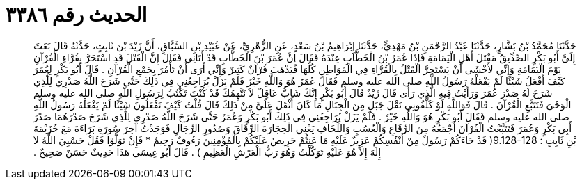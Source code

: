 
= الحديث رقم ٣٣٨٦

[quote.hadith]
حَدَّثَنَا مُحَمَّدُ بْنُ بَشَّارٍ، حَدَّثَنَا عَبْدُ الرَّحْمَنِ بْنُ مَهْدِيٍّ، حَدَّثَنَا إِبْرَاهِيمُ بْنُ سَعْدٍ، عَنِ الزُّهْرِيِّ، عَنْ عُبَيْدِ بْنِ السَّبَّاقِ، أَنَّ زَيْدَ بْنَ ثَابِتٍ، حَدَّثَهُ قَالَ بَعَثَ إِلَىَّ أَبُو بَكْرٍ الصِّدِّيقُ مَقْتَلَ أَهْلِ الْيَمَامَةِ فَإِذَا عُمَرُ بْنُ الْخَطَّابِ عِنْدَهُ فَقَالَ إِنَّ عُمَرَ بْنَ الْخَطَّابِ قَدْ أَتَانِي فَقَالَ إِنَّ الْقَتْلَ قَدِ اسْتَحَرَّ بِقُرَّاءِ الْقُرْآنِ يَوْمَ الْيَمَامَةِ وَإِنِّي لأَخْشَى أَنْ يَسْتَحِرَّ الْقَتْلُ بِالْقُرَّاءِ فِي الْمَوَاطِنِ كُلِّهَا فَيَذْهَبَ قُرْآنٌ كَثِيرٌ وَإِنِّي أَرَى أَنْ تَأْمُرَ بِجَمْعِ الْقُرْآنِ ‏.‏ قَالَ أَبُو بَكْرٍ لِعُمَرَ كَيْفَ أَفْعَلُ شَيْئًا لَمْ يَفْعَلْهُ رَسُولُ اللَّهِ صلى الله عليه وسلم فَقَالَ عُمَرُ هُوَ وَاللَّهِ خَيْرٌ فَلَمْ يَزَلْ يُرَاجِعُنِي فِي ذَلِكَ حَتَّى شَرَحَ اللَّهُ صَدْرِي لِلَّذِي شَرَحَ لَهُ صَدْرَ عُمَرَ وَرَأَيْتُ فِيهِ الَّذِي رَأَى قَالَ زَيْدٌ قَالَ أَبُو بَكْرٍ إِنَّكَ شَابٌّ عَاقِلٌ لاَ نَتَّهِمُكَ قَدْ كُنْتَ تَكْتُبُ لِرَسُولِ اللَّهِ صلى الله عليه وسلم الْوَحْىَ فَتَتَبَّعِ الْقُرْآنَ ‏.‏ قَالَ فَوَاللَّهِ لَوْ كَلَّفُونِي نَقْلَ جَبَلٍ مِنَ الْجِبَالِ مَا كَانَ أَثْقَلَ عَلَىَّ مِنْ ذَلِكَ قَالَ قُلْتُ كَيْفَ تَفْعَلُونَ شَيْئًا لَمْ يَفْعَلْهُ رَسُولُ اللَّهِ صلى الله عليه وسلم فَقَالَ أَبُو بَكْرٍ هُوَ وَاللَّهِ خَيْرٌ ‏.‏ فَلَمْ يَزَلْ يُرَاجِعُنِي فِي ذَلِكَ أَبُو بَكْرٍ وَعُمَرُ حَتَّى شَرَحَ اللَّهُ صَدْرِي لِلَّذِي شَرَحَ صَدْرَهُمَا صَدْرَ أَبِي بَكْرٍ وَعُمَرَ فَتَتَبَّعْتُ الْقُرْآنَ أَجْمَعُهُ مِنَ الرِّقَاعِ وَالْعُسُبِ وَاللِّخَافِ يَعْنِي الْحِجَارَةَ الرِّقَاقَ وَصُدُورِ الرِّجَالِ فَوَجَدْتُ آخِرَ سُورَةِ بَرَاءَةَ مَعَ خُزَيْمَةَ بْنِ ثَابِتٍ ‏:‏ ‏9.128-128(‏ قَدْ جَاءَكُمْ رَسُولٌ مِنْ أَنْفُسِكُمْ عَزِيزٌ عَلَيْهِ مَا عَنِتُّمْ حَرِيصٌ عَلَيْكُمْ بِالْمُؤْمِنِينَ رَءُوفٌ رَحِيمٌ * فَإِنْ تَوَلَّوْا فَقُلْ حَسْبِيَ اللَّهُ لاَ إِلَهَ إِلاَّ هُوَ عَلَيْهِ تَوَكَّلْتُ وَهُوَ رَبُّ الْعَرْشِ الْعَظِيمِ ‏)‏ ‏.‏ قَالَ أَبُو عِيسَى هَذَا حَدِيثٌ حَسَنٌ صَحِيحٌ ‏.‏
